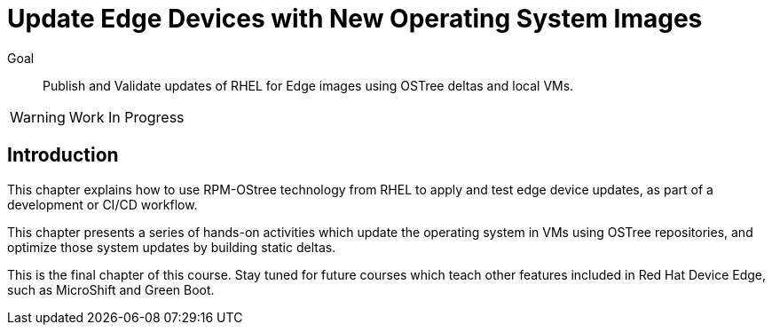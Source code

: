= Update Edge Devices with New Operating System Images

Goal:: 
Publish and Validate updates of RHEL for Edge images using OSTree deltas and local VMs.

WARNING: Work In Progress

== Introduction

This chapter explains how to use RPM-OStree technology from RHEL to apply and test edge device updates, as part of a development or CI/CD workflow.

This chapter presents a series of hands-on activities which update the operating system in VMs using OSTree repositories, and optimize those system updates by building static deltas.

This is the final chapter of this course. Stay tuned for future courses which teach other features included in Red Hat Device Edge, such as MicroShift and Green Boot.
